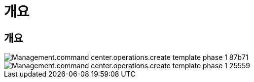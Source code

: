 = 개요




== 개요

image::Management.command_center.operations.create_template_phase_1-87b71.png[Management.command center.operations.create template phase 1 87b71]

image::Management.command_center.operations.create_template_phase_1-25559.png[Management.command center.operations.create template phase 1 25559]
